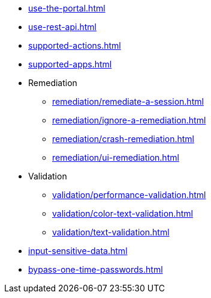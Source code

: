 ** xref:use-the-portal.adoc[]
** xref:use-rest-api.adoc[]
** xref:supported-actions.adoc[]
** xref:supported-apps.adoc[]

** Remediation
*** xref:remediation/remediate-a-session.adoc[]
*** xref:remediation/ignore-a-remediation.adoc[]
*** xref:remediation/crash-remediation.adoc[]
*** xref:remediation/ui-remediation.adoc[]

** Validation
*** xref:validation/performance-validation.adoc[]
*** xref:validation/color-text-validation.adoc[]
*** xref:validation/text-validation.adoc[]

** xref:input-sensitive-data.adoc[]
** xref:bypass-one-time-passwords.adoc[]

